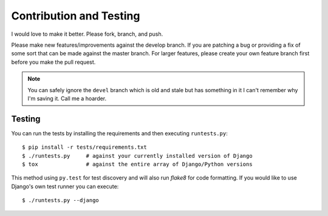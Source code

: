 Contribution and Testing
========================

I would love to make it better.  Please fork, branch, and push.

Please make new features/improvements against the develop branch.  If you are patching a bug or providing a fix of some sort that can be made against the master branch.  For larger features, please create your own feature branch first before you make the pull request.

.. note:: You can safely ignore the ``devel`` branch which is old and stale but has something in it I can't remember why I'm saving it.  Call me a hoarder.

Testing
-------

You can run the tests by installing the requirements and then executing ``runtests.py``::

    $ pip install -r tests/requirements.txt
    $ ./runtests.py     # against your currently installed version of Django
    $ tox               # against the entire array of Django/Python versions

This method using ``py.test`` for test discovery and will also run `flake8` for code formatting.  If you would like to use Django's own test runner you can execute::

    $ ./runtests.py --django
